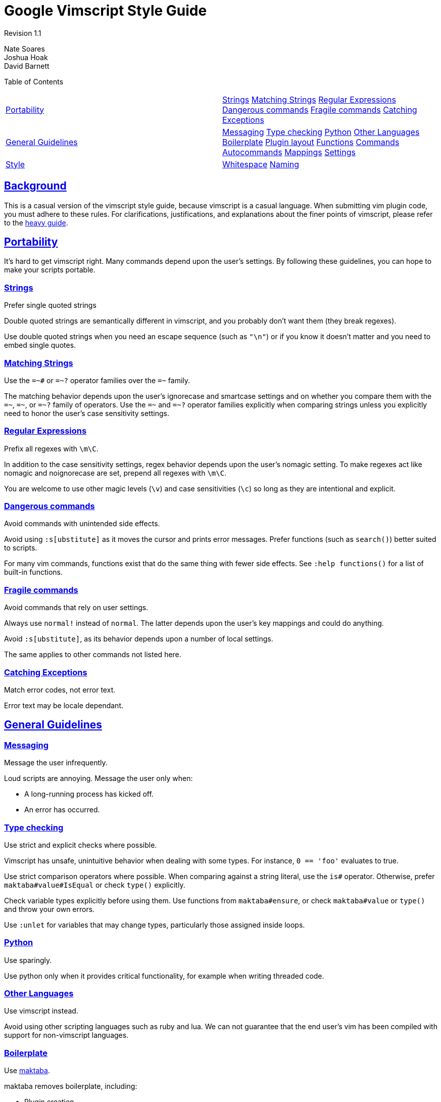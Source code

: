 = Google Vimscript Style Guide

:sectlinks:

Revision 1.1

Nate Soares +
 Joshua Hoak +
 David Barnett +





Table of Contents

[width="100%",cols="50%,50%",]
|=================================================================================================================================================================================================================================================================================================================================
a|
link:#portability[Portability]

 a|
link:#strings[Strings] link:#matching-strings[Matching Strings] link:#regular-expressions[Regular Expressions] link:#dangerous-commands[Dangerous commands] link:#fragile-commands[Fragile commands] link:#catching-exceptions[Catching Exceptions]

a|
link:#general-guidelines[General Guidelines]

 a|
link:#messaging[Messaging] link:#type-checking[Type checking] link:#python[Python] link:#other-languages[Other Languages] link:#boilerplate[Boilerplate] link:#plugin-layout[Plugin layout] link:#functions[Functions] link:#commands[Commands] link:#autocommands[Autocommands] link:#mappings[Mappings] link:#settings[Settings]

a|
link:#style[Style]

 a|
link:#whitespace[Whitespace] link:#naming[Naming]

|=================================================================================================================================================================================================================================================================================================================================

[[Background]]
== Background

This is a casual version of the vimscript style guide, because vimscript is a casual language. When submitting vim plugin code, you must adhere to these rules. For clarifications, justifications, and explanations about the finer points of vimscript, please refer to the link:vimscriptfull.xml[heavy guide].

[[Portability]]
== Portability

It's hard to get vimscript right. Many commands depend upon the user's settings. By following these guidelines, you can hope to make your scripts portable.

=== Strings



Prefer single quoted strings

Double quoted strings are semantically different in vimscript, and you probably don't want them (they break regexes).

Use double quoted strings when you need an escape sequence (such as `"\n"`) or if you know it doesn't matter and you need to embed single quotes.

=== Matching Strings



Use the `=~#` or `=~?` operator families over the `=~` family.

The matching behavior depends upon the user's ignorecase and smartcase settings and on whether you compare them with the `=~`, `=~#`, or `=~?` family of operators. Use the `=~#` and `=~?` operator families explicitly when comparing strings unless you explicitly need to honor the user's case sensitivity settings.

=== Regular Expressions



Prefix all regexes with `\m\C`.

In addition to the case sensitivity settings, regex behavior depends upon the user's nomagic setting. To make regexes act like nomagic and noignorecase are set, prepend all regexes with `\m\C`.

You are welcome to use other magic levels (`\v`) and case sensitivities (`\c`) so long as they are intentional and explicit.

=== Dangerous commands



Avoid commands with unintended side effects.

Avoid using `:s[ubstitute]` as it moves the cursor and prints error messages. Prefer functions (such as `search()`) better suited to scripts.

For many vim commands, functions exist that do the same thing with fewer side effects. See `:help functions()` for a list of built-in functions.

=== Fragile commands



Avoid commands that rely on user settings.

Always use `normal!` instead of `normal`. The latter depends upon the user's key mappings and could do anything.

Avoid `:s[ubstitute]`, as its behavior depends upon a number of local settings.

The same applies to other commands not listed here.

=== Catching Exceptions



Match error codes, not error text.

Error text may be locale dependant.

[[General_Guidelines]]
== General Guidelines

=== Messaging



Message the user infrequently.

Loud scripts are annoying. Message the user only when:


* A long-running process has kicked off.

* An error has occurred.

=== Type checking



Use strict and explicit checks where possible.

Vimscript has unsafe, unintuitive behavior when dealing with some types. For instance, `0 == 'foo'` evaluates to true.

Use strict comparison operators where possible. When comparing against a string literal, use the `is#` operator. Otherwise, prefer `maktaba#value#IsEqual` or check `type()` explicitly.

Check variable types explicitly before using them. Use functions from `maktaba#ensure`, or check `maktaba#value` or `type()` and throw your own errors.

Use `:unlet` for variables that may change types, particularly those assigned inside loops.

=== Python



Use sparingly.

Use python only when it provides critical functionality, for example when writing threaded code.

=== Other Languages



Use vimscript instead.

Avoid using other scripting languages such as ruby and lua. We can not guarantee that the end user's vim has been compiled with support for non-vimscript languages.

=== Boilerplate



Use https://github.com/google/maktaba[maktaba].

maktaba removes boilerplate, including:


* Plugin creation

* Error handling

* Dependency checking

=== Plugin layout



Organize functionality into modular plugins

Group your functionality as a plugin, unified in one directory (or code repository) which shares your plugin's name (with a "vim-" prefix or ".vim" suffix if desired). It should be split into plugin/, autoload/, etc. subdirectories as necessary, and it should declare metadata in the addon-info.json format (see the http://goo.gl/CUXJZC[VAM documentation] for details).

=== Functions



In the autoload/ directory, defined with `[!]` and `[abort]`.

Autoloading allows functions to be loaded on demand, which makes startuptime faster and enforces function namespacing.

Script-local functions are welcome, but should also live in autoload/ and be called by autoloaded functions.

Non-library plugins should expose commands instead of functions. Command logic should be extracted into functions and autoloaded.

`[!]` allows developers to reload their functions without complaint.

`[abort]` forces the function to halt when it encounters an error.

=== Commands



In the plugin/commands.vim or under the ftplugin/ directory, defined without `[!]`.

General commands go in `plugin/commands.vim`. Filetype-specific commands go in `ftplugin/`.

Excluding `[!]` prevents your plugin from silently clobbering existing commands. Command conflicts should be resolved by the user.

=== Autocommands



Place them in plugin/autocmds.vim, within augroups.

Place all autocommands in augroups.

The augroup name should be unique. It should either be, or be prefixed with, the plugin name.

Clear the augroup with `autocmd!` before defining new autocommands in the augroup. This makes your plugin re-entrable.

=== Mappings



Place them in `plugin/mappings.vim`, using `maktaba#plugin#MapPrefix` to get a prefix.

All key mappings should be defined in `plugin/mappings.vim`.

Partial mappings (see :help using-<Plug>.) should be defined in `plugin/plugs.vim`.

=== Settings



Change settings locally

Use `:setlocal` and `&l:` instead of `:set` and `&` unless you have explicit reason to do otherwise.

[[Style]]
== Style

Follow google style conventions. When in doubt, treat vimscript style like python style.

=== Whitespace



Similar to python. +
 +


* Use two spaces for indents

* Do not use tabs

* Use spaces around operators
+
This does not apply to arguments to commands.
+
--------------------------------------------
let s:variable = "concatenated " . "strings"
command -range=% MyCommand
--------------------------------------------

* Do not introduce trailing whitespace
+
You need not go out of your way to remove it.
+
Trailing whitespace is allowed in mappings which prep commands for user input, such as "`noremap <leader>gf :grep -f `".

* Restrict lines to 80 columns wide

* Indent continued lines by four spaces

* Do not align arguments of commands
+
--------------------------------------------
command -bang MyCommand  call myplugin#foo()
command       MyCommand2 call myplugin#bar()
--------------------------------------------
+
-------------------------------------------
command -bang MyCommand call myplugin#foo()
command MyCommand2 call myplugin#bar()
-------------------------------------------

=== Naming



In general, use `plugin-names-like-this`, `FunctionNamesLikeThis`, `CommandNamesLikeThis`, `augroup_names_like_this`, `variable_names_like_this`.

Always prefix variables with their scope.

plugin-names-like-this

Keep them short and sweet.

FunctionNamesLikeThis

Prefix script-local functions with `s:`

Autoloaded functions may not have a scope prefix.

Do not create global functions. Use autoloaded functions instead.

CommandNamesLikeThis

Prefer succinct command names over common command prefixes.

variable_names_like_this

Augroup names count as variables for naming purposes.

Prefix all variables with their scope.


* Global variables with `g:`

* Script-local variables with `s:`

* Function arguments with `a:`

* Function-local variables with `l:`

* Vim-predefined variables with `v:`

* Buffer-local variables with `b:`

`g:`, `s:`, and `a:` must always be used.

`b:` changes the variable semantics; use it when you want buffer-local semantics.

`l:` and `v:` should be used for consistency, future proofing, and to avoid subtle bugs. They are not strictly required. Add them in new code but don’t go out of your way to add them elsewhere.

Revision 1.1

Nate Soares +
 Joshua Hoak +
 David Barnett +
